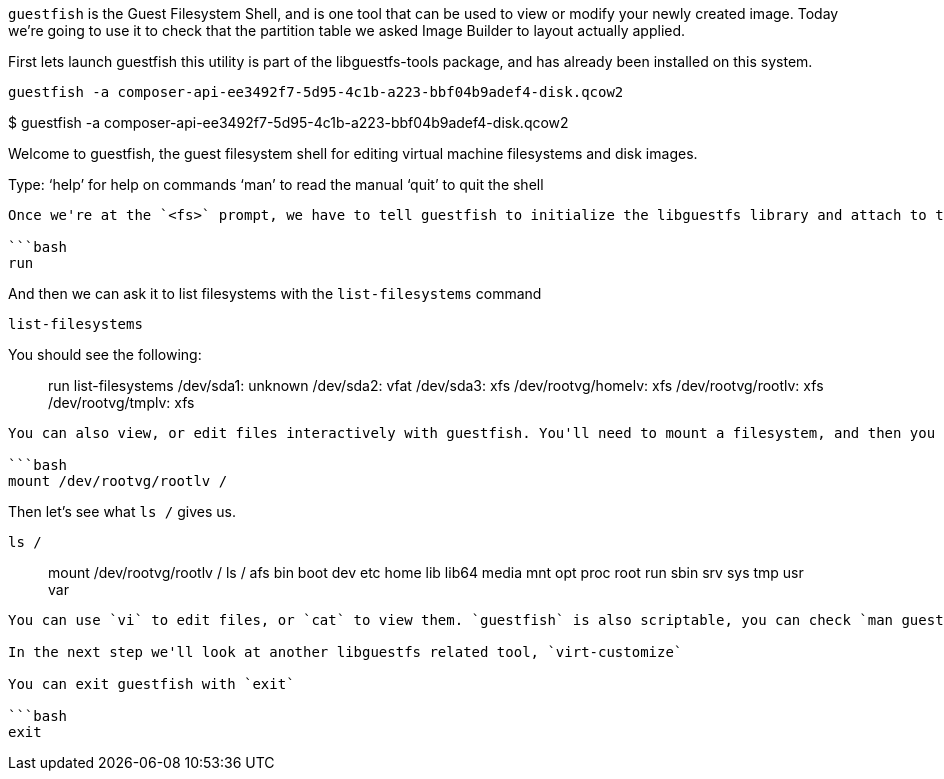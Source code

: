 `+guestfish+` is the Guest Filesystem Shell, and is one tool that can be
used to view or modify your newly created image. Today we’re going to
use it to check that the partition table we asked Image Builder to
layout actually applied.

First lets launch guestfish this utility is part of the libguestfs-tools
package, and has already been installed on this system.

[source,bash]
----
guestfish -a composer-api-ee3492f7-5d95-4c1b-a223-bbf04b9adef4-disk.qcow2
----

$ guestfish -a
composer-api-ee3492f7-5d95-4c1b-a223-bbf04b9adef4-disk.qcow2

Welcome to guestfish, the guest filesystem shell for editing virtual
machine filesystems and disk images.

Type: '`help`' for help on commands '`man`' to read the manual '`quit`'
to quit the shell

____
____

....

Once we're at the `<fs>` prompt, we have to tell guestfish to initialize the libguestfs library and attach to the disk with the `run` command.

```bash
run
....

And then we can ask it to list filesystems with the `+list-filesystems+`
command

[source,bash]
----
list-filesystems
----

You should see the following:

____
run list-filesystems /dev/sda1: unknown /dev/sda2: vfat /dev/sda3: xfs
/dev/rootvg/homelv: xfs /dev/rootvg/rootlv: xfs /dev/rootvg/tmplv: xfs
____

....

You can also view, or edit files interactively with guestfish. You'll need to mount a filesystem, and then you can interact with it similarly to bash. Let's try that.

```bash
mount /dev/rootvg/rootlv /
....

Then let’s see what `+ls /+` gives us.

[source,bash]
----
ls /
----

____
mount /dev/rootvg/rootlv / ls / afs bin boot dev etc home lib lib64
media mnt opt proc root run sbin srv sys tmp usr var
____

....

You can use `vi` to edit files, or `cat` to view them. `guestfish` is also scriptable, you can check `man guestfish` for more information.

In the next step we'll look at another libguestfs related tool, `virt-customize`

You can exit guestfish with `exit`

```bash
exit
....
